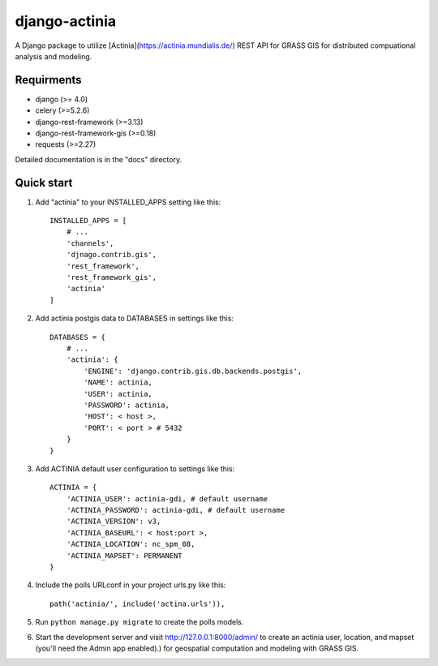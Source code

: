 =====
django-actinia
=====

A Django package to utilize [Actinia](https://actinia.mundialis.de/) REST API for GRASS GIS for distributed compuational analysis and modeling.

Requirments
------------

* django (>= 4.0)
* celery (>=5.2.6)
* django-rest-framework (>=3.13)
* django-rest-framework-gis (>=0.18)
* requests (>=2.27)

Detailed documentation is in the "docs" directory.

Quick start
-----------

1. Add "actinia" to your INSTALLED_APPS setting like this::

    INSTALLED_APPS = [
        # ...
        'channels',
        'djnago.contrib.gis',
        'rest_framework',
        'rest_framework_gis',
        'actinia'
    ]

2. Add actinia postgis data to DATABASES in settings like this::

    DATABASES = {
        # ...
        'actinia': {
            'ENGINE': 'django.contrib.gis.db.backends.postgis',
            'NAME': actinia,
            'USER': actinia,
            'PASSWORD': actinia,
            'HOST': < host >, 
            'PORT': < port > # 5432
        }
    }

3. Add ACTINIA default user configuration to settings like this::

    ACTINIA = {
        'ACTINIA_USER': actinia-gdi, # default username 
        'ACTINIA_PASSWORD': actinia-gdi, # default username 
        'ACTINIA_VERSION': v3,
        'ACTINIA_BASEURL': < host:port >,
        'ACTINIA_LOCATION': nc_spm_08,
        'ACTINIA_MAPSET': PERMANENT
    }

4. Include the polls URLconf in your project urls.py like this::

    path('actinia/', include('actina.urls')),

5. Run ``python manage.py migrate`` to create the polls models.

6. Start the development server and visit http://127.0.0.1:8000/admin/
   to create an actinia user, location, and mapset (you'll need the Admin app enabled).) for geospatial computation and modeling with GRASS GIS.